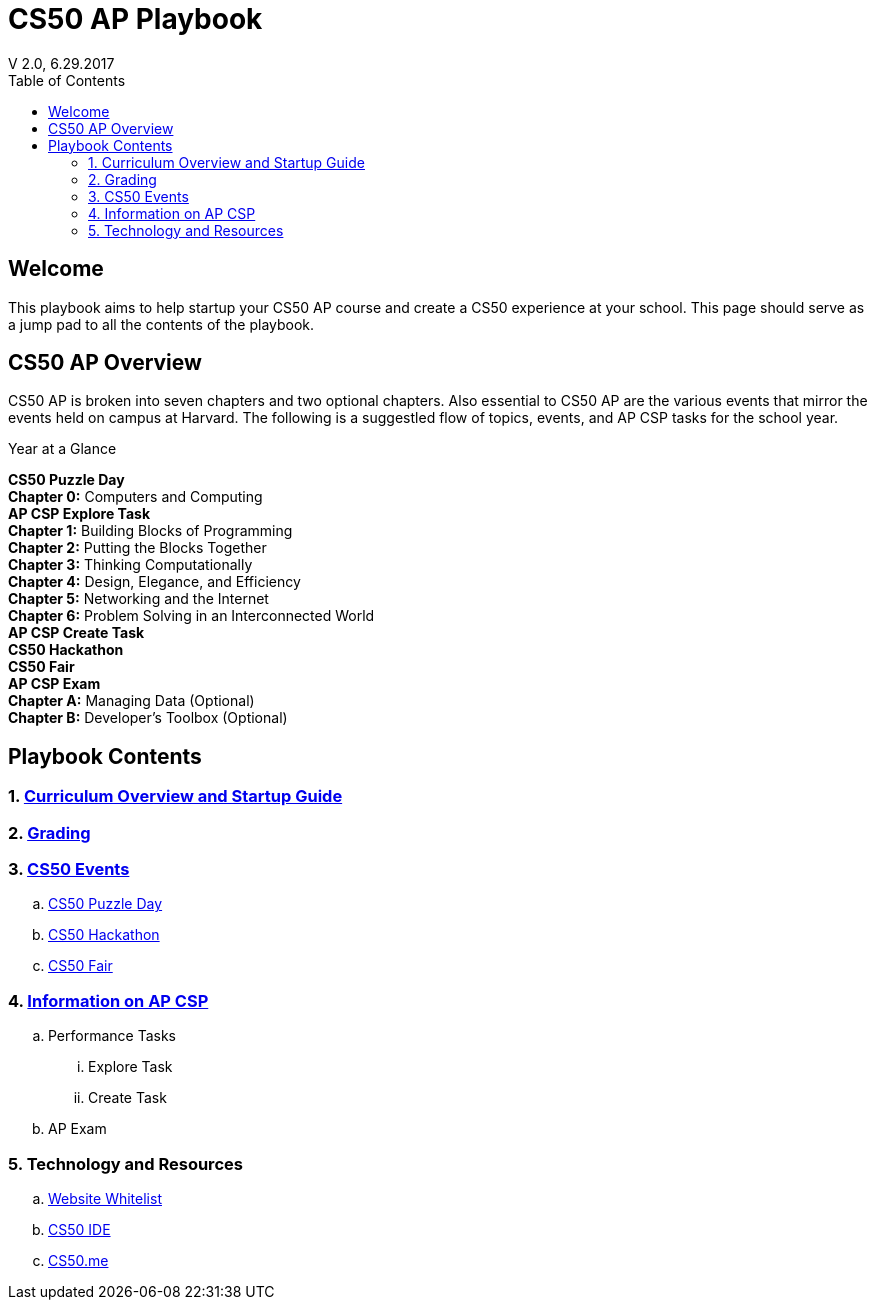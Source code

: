 :toc: left 
:toclevels: 3

= CS50 AP Playbook
V 2.0, 6.29.2017

== Welcome
This playbook aims to help startup your CS50 AP course and create a CS50 experience at your school. This page should serve as a jump pad to all the contents of the playbook.

== CS50 AP Overview

CS50 AP is broken into seven chapters and two optional chapters.  Also essential to CS50 AP are the various events that mirror the events held on campus at Harvard.  The following is a suggestled flow of topics, events, and AP CSP tasks for the school year.

.Year at a Glance
****
*CS50 Puzzle Day* +
*Chapter 0:* Computers and Computing +
*AP CSP Explore Task* +
*Chapter 1:* Building Blocks of Programming +
*Chapter 2:* Putting the Blocks Together +
*Chapter 3:* Thinking Computationally +
*Chapter 4:* Design, Elegance, and Efficiency +
*Chapter 5:* Networking and the Internet +
*Chapter 6:* Problem Solving in an Interconnected World +
*AP CSP Create Task* +
*CS50 Hackathon* +
*CS50 Fair* +
*AP CSP Exam* +
*Chapter A:* Managing Data (Optional) +
*Chapter B:* Developer’s Toolbox (Optional) +
****

== Playbook Contents

=== 1. link:../curriculumstartup.html[Curriculum Overview and Startup Guide]

=== 2. link:../grading.html[Grading]

=== 3. link:../events/events.html[CS50 Events]
.. link:../events/puzzleday.html[CS50 Puzzle Day]
.. link:../events/hackathon.html[CS50 Hackathon]
.. link:../events/cs50fair.html[CS50 Fair]

=== 4. link:../apcsp.html[Information on AP CSP]
.. Performance Tasks
... Explore Task
... Create Task
.. AP Exam

=== 5. Technology and Resources
.. link:../resources/whitelist.html[Website Whitelist]
.. link:../resources/cs50ide.html[CS50 IDE]
.. link:../resources/cs50.me.html[CS50.me]